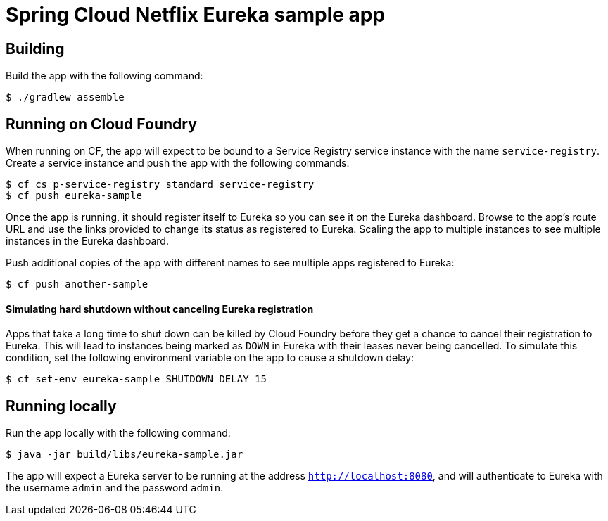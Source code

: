 = Spring Cloud Netflix Eureka sample app

== Building

Build the app with the following command:

[source,bash]
----
$ ./gradlew assemble
----

== Running on Cloud Foundry

When running on CF, the app will expect to be bound to a Service Registry service instance with the name `service-registry`. Create a service instance and push the app with the following commands:

[source,bash]
----
$ cf cs p-service-registry standard service-registry
$ cf push eureka-sample
----

Once the app is running, it should register itself to Eureka so you can see it on the Eureka dashboard. Browse to the app's route URL and use the links provided to change its status as registered to Eureka. Scaling the app to multiple instances to see multiple instances in the Eureka dashboard.

Push additional copies of the app with different names to see multiple apps registered to Eureka:

[source,bash]
----
$ cf push another-sample
----

==== Simulating hard shutdown without canceling Eureka registration

Apps that take a long time to shut down can be killed by Cloud Foundry before they get a chance to cancel their registration to Eureka. This will lead to instances being marked as `DOWN` in Eureka with their leases never being cancelled. To simulate this condition, set the following environment variable on the app to cause a shutdown delay:

[source,bash]
----
$ cf set-env eureka-sample SHUTDOWN_DELAY 15
----

== Running locally

Run the app locally with the following command:

[source,bash]
----
$ java -jar build/libs/eureka-sample.jar
----

The app will expect a Eureka server to be running at the address `http://localhost:8080`, and will authenticate to Eureka with the username `admin` and the password `admin`.
